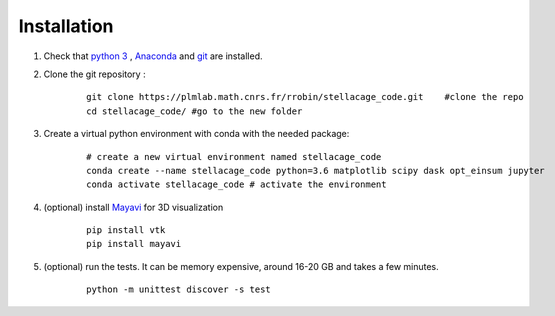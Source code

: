 Installation
------------------

1. Check that `python 3 <https://www.python.org/downloads/>`_ , `Anaconda <https://www.anaconda.com/products/individual>`_ and `git <https://git-scm.com/downloads>`_ are installed.

2. Clone the git repository :
    ::

        git clone https://plmlab.math.cnrs.fr/rrobin/stellacage_code.git    #clone the repo
        cd stellacage_code/ #go to the new folder

#. Create a virtual python environment with conda with the needed package:
    ::

        # create a new virtual environment named stellacage_code
        conda create --name stellacage_code python=3.6 matplotlib scipy dask opt_einsum jupyter
        conda activate stellacage_code # activate the environment
    
4. (optional) install `Mayavi <https://docs.enthought.com/mayavi/mayavi/>`_ for 3D visualization
    ::

        pip install vtk
        pip install mayavi
    
5. (optional) run the tests. It can be memory expensive, around 16-20 GB and takes a few minutes.
    ::

        python -m unittest discover -s test


